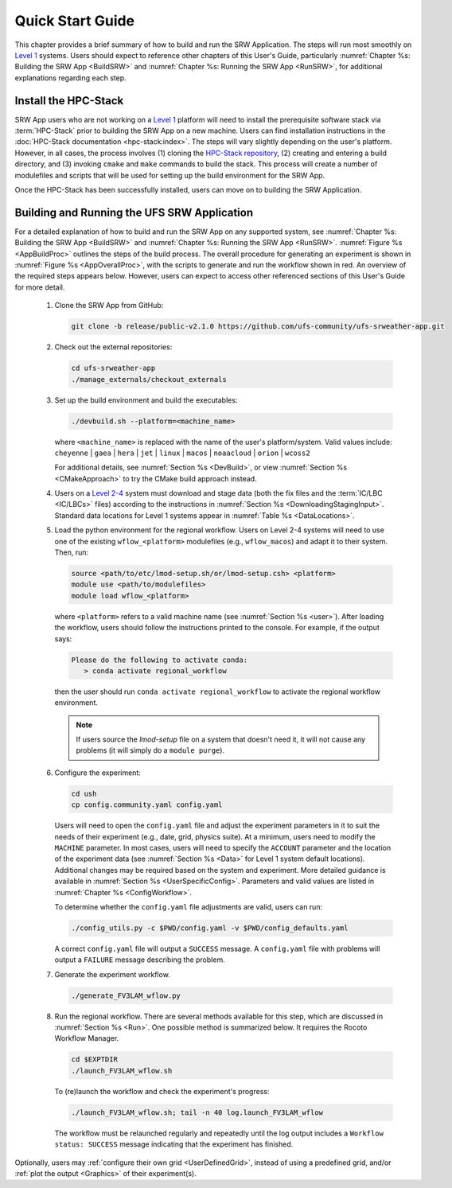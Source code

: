 .. _NCQuickstart:

====================
Quick Start Guide
====================

This chapter provides a brief summary of how to build and run the SRW Application. The steps will run most smoothly on `Level 1 <https://github.com/ufs-community/ufs-srweather-app/wiki/Supported-Platforms-and-Compilers>`__ systems. Users should expect to reference other chapters of this User's Guide, particularly :numref:`Chapter %s: Building the SRW App <BuildSRW>` and :numref:`Chapter %s: Running the SRW App <RunSRW>`, for additional explanations regarding each step. 


Install the HPC-Stack
===========================
SRW App users who are not working on a `Level 1 <https://github.com/ufs-community/ufs-srweather-app/wiki/Supported-Platforms-and-Compilers>`__ platform will need to install the prerequisite software stack via :term:`HPC-Stack` prior to building the SRW App on a new machine. Users can find installation instructions in the :doc:`HPC-Stack documentation <hpc-stack:index>`. The steps will vary slightly depending on the user's platform. However, in all cases, the process involves (1) cloning the `HPC-Stack repository <https://github.com/NOAA-EMC/hpc-stack>`__, (2) creating and entering a build directory, and (3) invoking ``cmake`` and ``make`` commands to build the stack. This process will create a number of modulefiles and scripts that will be used for setting up the build environment for the SRW App. 

Once the HPC-Stack has been successfully installed, users can move on to building the SRW Application.


Building and Running the UFS SRW Application 
===============================================

For a detailed explanation of how to build and run the SRW App on any supported system, see :numref:`Chapter %s: Building the SRW App <BuildSRW>` and :numref:`Chapter %s: Running the SRW App <RunSRW>`. :numref:`Figure %s <AppBuildProc>` outlines the steps of the build process. The overall procedure for generating an experiment is shown in :numref:`Figure %s <AppOverallProc>`, with the scripts to generate and run the workflow shown in red. An overview of the required steps appears below. However, users can expect to access other referenced sections of this User's Guide for more detail. 

   #. Clone the SRW App from GitHub:

      .. code-block:: console

         git clone -b release/public-v2.1.0 https://github.com/ufs-community/ufs-srweather-app.git

   #. Check out the external repositories:

      .. code-block:: console

         cd ufs-srweather-app
         ./manage_externals/checkout_externals

   #. Set up the build environment and build the executables:

      .. code-block:: console
            
         ./devbuild.sh --platform=<machine_name>

      where ``<machine_name>`` is replaced with the name of the user's platform/system. Valid values include: ``cheyenne`` | ``gaea`` | ``hera`` | ``jet`` | ``linux`` | ``macos`` | ``noaacloud`` | ``orion`` | ``wcoss2``

      For additional details, see :numref:`Section %s <DevBuild>`, or view :numref:`Section %s <CMakeApproach>` to try the CMake build approach instead. 

   #. Users on a `Level 2-4 <https://github.com/ufs-community/ufs-srweather-app/wiki/Supported-Platforms-and-Compilers>`__ system must download and stage data (both the fix files and the :term:`IC/LBC <IC/LBCs>` files) according to the instructions in :numref:`Section %s <DownloadingStagingInput>`. Standard data locations for Level 1 systems appear in :numref:`Table %s <DataLocations>`.

   #. Load the python environment for the regional workflow. Users on Level 2-4 systems will need to use one of the existing ``wflow_<platform>`` modulefiles (e.g., ``wflow_macos``) and adapt it to their system. Then, run:

      .. code-block:: console
         
         source <path/to/etc/lmod-setup.sh/or/lmod-setup.csh> <platform>
         module use <path/to/modulefiles>
         module load wflow_<platform>

      where ``<platform>`` refers to a valid machine name (see :numref:`Section %s <user>`). After loading the workflow, users should follow the instructions printed to the console. For example, if the output says: 

      .. code-block:: console

         Please do the following to activate conda:
            > conda activate regional_workflow
      
      then the user should run ``conda activate regional_workflow`` to activate the regional workflow environment. 

      .. note::
         If users source the *lmod-setup* file on a system that doesn't need it, it will not cause any problems (it will simply do a ``module purge``).

   #. Configure the experiment:

      .. code-block:: console

         cd ush
         cp config.community.yaml config.yaml
      
      Users will need to open the ``config.yaml`` file and adjust the experiment parameters in it to suit the needs of their experiment (e.g., date, grid, physics suite). At a minimum, users need to modify the ``MACHINE`` parameter. In most cases, users will need to specify the ``ACCOUNT`` parameter and the location of the experiment data (see :numref:`Section %s <Data>` for Level 1 system default locations). Additional changes may be required based on the system and experiment. More detailed guidance is available in :numref:`Section %s <UserSpecificConfig>`. Parameters and valid values are listed in :numref:`Chapter %s <ConfigWorkflow>`. 
      
      To determine whether the ``config.yaml`` file adjustments are valid, users can run:

      .. code-block:: console

         ./config_utils.py -c $PWD/config.yaml -v $PWD/config_defaults.yaml
      
      A correct ``config.yaml`` file will output a ``SUCCESS`` message. A ``config.yaml`` file with problems will output a ``FAILURE`` message describing the problem. 

   #. Generate the experiment workflow. 

      .. code-block:: console

         ./generate_FV3LAM_wflow.py

   #. Run the regional workflow. There are several methods available for this step, which are discussed in :numref:`Section %s <Run>`. One possible method is summarized below. It requires the Rocoto Workflow Manager. 

      .. code-block:: console

         cd $EXPTDIR
         ./launch_FV3LAM_wflow.sh

      To (re)launch the workflow and check the experiment's progress:

      .. code-block:: console

         ./launch_FV3LAM_wflow.sh; tail -n 40 log.launch_FV3LAM_wflow
      
      The workflow must be relaunched regularly and repeatedly until the log output includes a ``Workflow status: SUCCESS`` message indicating that the experiment has finished. 

Optionally, users may :ref:`configure their own grid <UserDefinedGrid>`, instead of using a predefined grid, and/or :ref:`plot the output <Graphics>` of their experiment(s).
